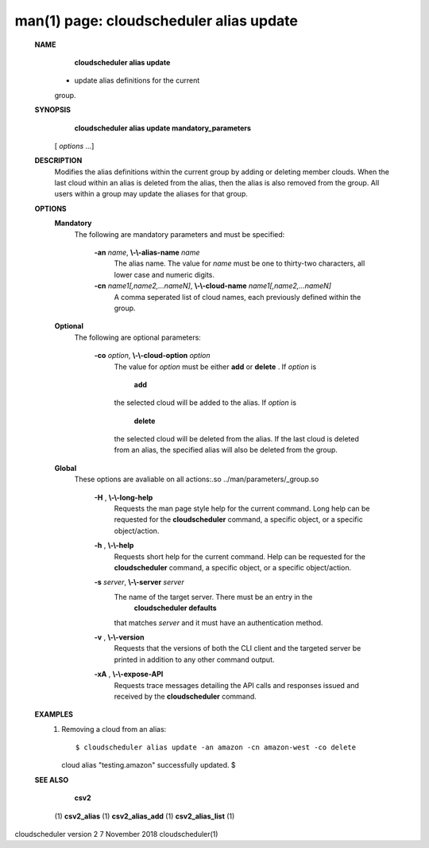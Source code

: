 .. File generated by /hepuser/crlb/Git/cloudscheduler/utilities/cli_doc_to_rst - DO NOT EDIT
..
.. To modify the contents of this file:
..   1. edit the man page file(s) ".../cloudscheduler/cli/man/csv2_alias_update.1"
..   2. run the utility ".../cloudscheduler/utilities/cli_doc_to_rst"
..

man(1) page: cloudscheduler alias update
========================================

 
 
 
 **NAME** 
        **cloudscheduler  alias update** 
       - update alias definitions for the current
       group.
 
 **SYNOPSIS** 
        **cloudscheduler alias update mandatory_parameters** 
       [ *options*
       ...]
 
 **DESCRIPTION** 
       Modifies the alias definitions within the current group  by  adding  or
       deleting member clouds.  When the last cloud within an alias is deleted
       from the alias, then the alias is also removed  from  the  group.   All
       users within a group may update the aliases for that group.
 
 **OPTIONS** 
    **Mandatory** 
       The following are mandatory parameters and must be specified:
 
        **-an**  *name*, **\\-\\-alias-name**  *name*
              The  alias  name.   The value for  *name*
              must be one to thirty-two
              characters, all lower case and numeric digits.
 
        **-cn**  *name1[,name2,...nameN]*, **\\-\\-cloud-name**  *name1[,name2,...nameN]*
              A comma seperated list of cloud names, each  previously  defined
              within the group.
 
    **Optional** 
       The following are optional parameters:
 
        **-co**  *option*, **\\-\\-cloud-option**  *option*
              The value for  *option*
              must be either **add** 
              or **delete** .
              If *option*
              is
               **add** 
              the selected cloud will be added to the alias.  If *option*
              is
               **delete** 
              the selected cloud will be deleted from the alias. If the
              last cloud is deleted from an alias, the  specified  alias  will
              also be deleted from the group.
 
    **Global** 
       These   options   are   avaliable  on  all  actions:.so  
       ../man/parameters/_group.so
 
        **-H** , **\\-\\-long-help** 
              Requests the man page style help for the current command.   Long
              help can be requested for the  **cloudscheduler** 
              command, a specific
              object, or a specific object/action.
 
        **-h** , **\\-\\-help** 
              Requests short help  for  the  current  command.   Help  can  be
              requested  for the  **cloudscheduler** 
              command, a specific object, or
              a specific object/action.
 
        **-s**  *server*, **\\-\\-server**  *server*
              The name of the target server.  There must be an  entry  in  the
               **cloudscheduler  defaults** 
              that matches *server*
              and it must have an
              authentication method.
 
        **-v** , **\\-\\-version** 
              Requests that the versions of both the CLI client and  the  
              targeted server be printed in addition to any other command output.
 
        **-xA** , **\\-\\-expose-API** 
              Requests  trace  messages  detailing the API calls and responses
              issued and received by the  **cloudscheduler** 
              command.
 
 **EXAMPLES** 
       1.     Removing a cloud from an alias::

 
              $ cloudscheduler alias update -an amazon -cn amazon-west -co delete
              cloud alias "testing.amazon" successfully updated.
              $
 
 **SEE ALSO** 
        **csv2** 
       (1) **csv2_alias** 
       (1) **csv2_alias_add** 
       (1) **csv2_alias_list** 
       (1)
 
 
 
cloudscheduler version 2        7 November 2018              cloudscheduler(1)
 
